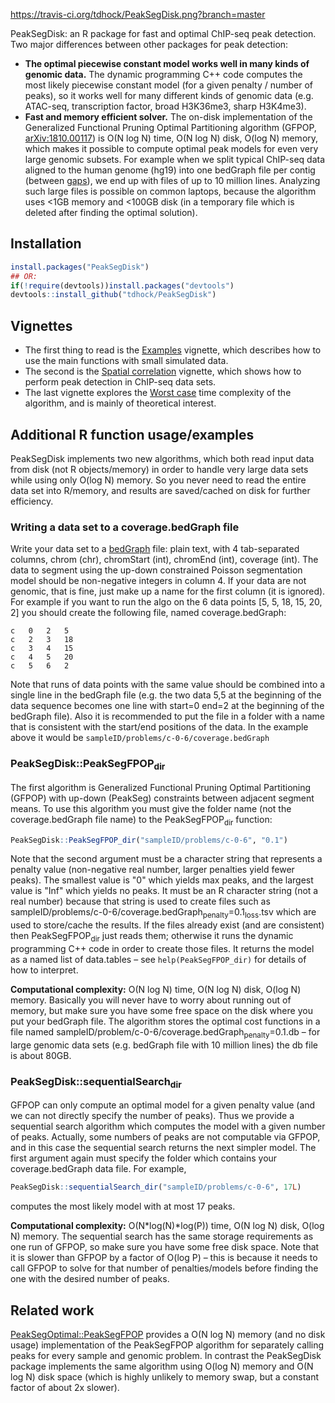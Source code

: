 [[https://travis-ci.org/tdhock/PeakSegDisk][https://travis-ci.org/tdhock/PeakSegDisk.png?branch=master]]

PeakSegDisk: an R package for fast and optimal ChIP-seq peak
detection. Two major differences between other packages for peak
detection: 
- *The optimal piecewise constant model works well in many kinds of
  genomic data.* The dynamic programming C++ code computes the most
  likely piecewise constant model (for a given penalty / number of
  peaks), so it works well for many different kinds of genomic data
  (e.g. ATAC-seq, transcription factor, broad H3K36me3, sharp
  H3K4me3). 
- *Fast and memory efficient solver.* The on-disk implementation of
  the Generalized Functional Pruning Optimal Partitioning algorithm
  (GFPOP, [[https://arxiv.org/abs/1810.00117][arXiv:1810.00117]]) is O(N log N) time, O(N log N) disk, O(log
  N) memory, which makes it possible to compute optimal peak models
  for even very large genomic subsets. For example when we split
  typical ChIP-seq data aligned to the human genome (hg19) into one
  bedGraph file per contig (between [[http://hgdownload.soe.ucsc.edu/goldenPath/hg19/database/gap.txt.gz][gaps]]), we end up with files of up
  to 10 million lines. Analyzing such large files is possible on
  common laptops, because the algorithm uses <1GB memory and <100GB
  disk (in a temporary file which is deleted after finding the optimal
  solution).

** Installation 

#+BEGIN_SRC R
install.packages("PeakSegDisk")
## OR:
if(!require(devtools))install.packages("devtools")
devtools::install_github("tdhock/PeakSegDisk")
#+END_SRC

** Vignettes

- The first thing to read is the [[https://cloud.r-project.org/web/packages/PeakSegDisk/vignettes/Examples.pdf][Examples]] vignette, which describes how to use the main functions with small simulated data.
- The second is the [[https://cloud.r-project.org/web/packages/PeakSegDisk/vignettes/Spatial_correlation.html][Spatial correlation]] vignette, which shows how to perform peak detection in ChIP-seq data sets.
- The last vignette explores the [[https://cloud.r-project.org/web/packages/PeakSegDisk/vignettes/Worst_case.html][Worst case]] time complexity of the algorithm, and is mainly of theoretical interest.

** Additional R function usage/examples

PeakSegDisk implements two new algorithms, which both read input data from
disk (not R objects/memory) in order to handle very large data sets
while using only O(log N) memory. So you never need to read the entire
data set into R/memory, and results are saved/cached on disk for further efficiency.

*** Writing a data set to a coverage.bedGraph file

Write your data set to a [[https://genome.ucsc.edu/goldenPath/help/bedgraph.html][bedGraph]] file:
plain text, with 4 tab-separated columns, chrom (chr), chromStart
(int), chromEnd (int), coverage (int). The data to segment using the
up-down constrained Poisson segmentation model should be non-negative
integers in column 4. If your data are not genomic, that is fine, just
make up a name for the first column (it is ignored). For example if
you want to run the algo on the 6 data points [5, 5, 18, 15, 20, 2]
you should create the following file, named coverage.bedGraph:

#+BEGIN_SRC text
c	0	2	5
c	2	3	18
c	3	4	15
c	4	5	20
c	5	6	2
#+END_SRC

Note that runs of data points with the same value should be combined
into a single line in the bedGraph file (e.g. the two data 5,5 at the
beginning of the data sequence becomes one line with start=0 end=2 at
the beginning of the bedGraph file). Also it is recommended to put the
file in a folder with a name that is consistent with the start/end
positions of the data. In the example above it would be
=sampleID/problems/c-0-6/coverage.bedGraph=

*** PeakSegDisk::PeakSegFPOP_dir 

The first algorithm is Generalized Functional Pruning Optimal
Partitioning (GFPOP) with up-down (PeakSeg) constraints between
adjacent segment means. To use this algorithm you must give the folder
name (not the coverage.bedGraph file name) to the PeakSegFPOP_dir
function:

#+BEGIN_SRC R
PeakSegDisk::PeakSegFPOP_dir("sampleID/problems/c-0-6", "0.1")
#+END_SRC

Note that the second argument must be a character string that
represents a penalty value (non-negative real number, larger penalties
yield fewer peaks). The smallest value is "0" which yields max peaks,
and the largest value is "Inf" which yields no peaks. It must be an R
character string (not a real number) because that string is used to
create files such as
sampleID/problems/c-0-6/coverage.bedGraph_penalty=0.1_loss.tsv which
are used to store/cache the results. If the files already exist (and
are consistent) then PeakSegFPOP_dir just reads them; otherwise it
runs the dynamic programming C++ code in order to create those files.
It returns the model as a named list of data.tables -- see
=help(PeakSegFPOP_dir)= for details of how to interpret.

*Computational complexity:* O(N log N) time, O(N log N) disk, O(log N)
memory. Basically you will never have to worry about running out of
memory, but make sure you have some free space on the disk where you
put your bedGraph file. The algorithm stores the optimal cost
functions in a file named
sampleID/problem/c-0-6/coverage.bedGraph_penalty=0.1.db -- for large
genomic data sets (e.g. bedGraph file with 10 million lines) the db
file is about 80GB.

*** PeakSegDisk::sequentialSearch_dir

GFPOP can only compute an optimal model for a given penalty value (and
we can not directly specify the number of peaks). Thus we provide a
sequential search algorithm which computes the model with a given
number of peaks. Actually, some numbers of peaks are not computable
via GFPOP, and in this case the sequential search returns the next
simpler model. The first argument again must specify the folder which
contains your coverage.bedGraph data file. For example,

#+BEGIN_SRC R
PeakSegDisk::sequentialSearch_dir("sampleID/problems/c-0-6", 17L)
#+END_SRC

computes the most likely model with at most 17 peaks.

*Computational complexity:* O(N*log(N)*log(P)) time, O(N log N) disk,
O(log N) memory. The sequential search has the same storage
requirements as one run of GFPOP, so make sure you have some free disk
space. Note that it is slower than GFPOP by a factor of O(log P) --
this is because it needs to call GFPOP to solve for that number of
penalties/models before finding the one with the desired number of
peaks.

** Related work

[[https://github.com/tdhock/PeakSegOptimal][PeakSegOptimal::PeakSegFPOP]] provides a O(N log N) memory (and no disk
usage) implementation of the PeakSegFPOP algorithm for separately
calling peaks for every sample and genomic problem. In contrast the
PeakSegDisk package implements the same algorithm using O(log N)
memory and O(N log N) disk space (which is highly unlikely to memory
swap, but a constant factor of about 2x slower). 

